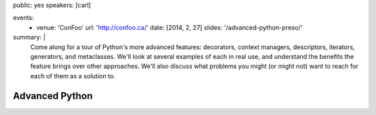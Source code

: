 public: yes
speakers: [carl]

events:
  - venue: 'ConFoo'
    url: 'http://confoo.ca/'
    date: [2014, 2, 27]
    slides: '/advanced-python-preso/'
summary: |
  Come along for a tour of Python's more advanced features: decorators, context managers, descriptors, iterators, generators, and metaclasses. We'll look at several examples of each in real use, and understand the benefits the feature brings over other approaches. We'll also discuss what problems you might (or might not) want to reach for each of them as a solution to.


Advanced Python
===============
